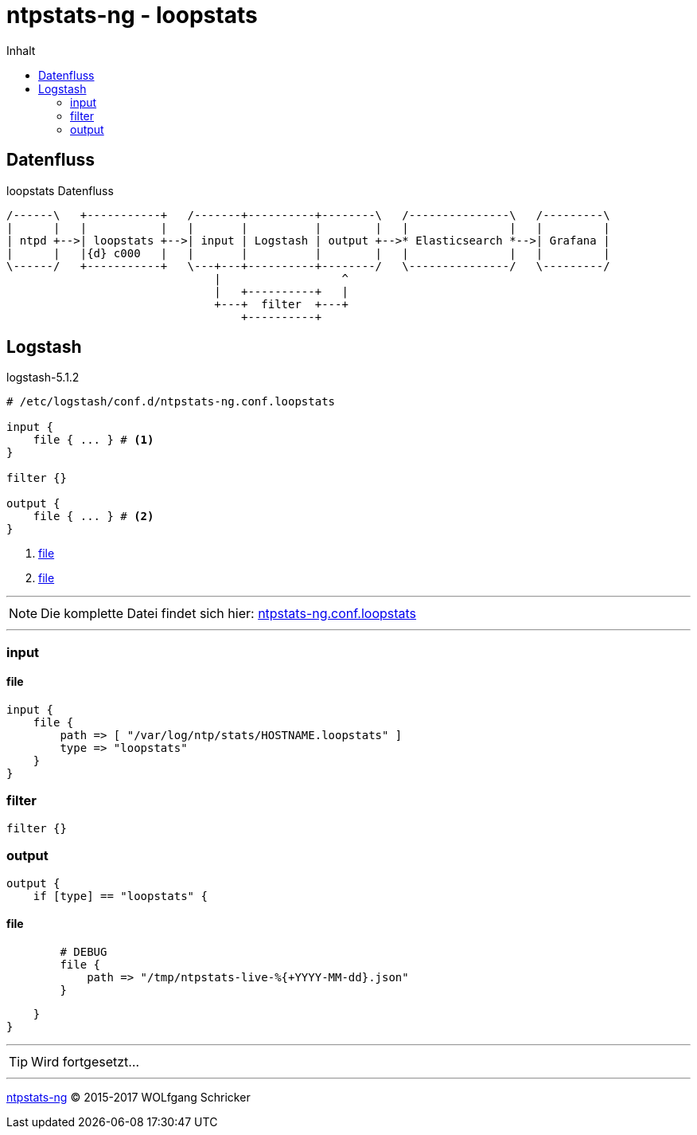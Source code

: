 = ntpstats-ng - loopstats
:icons:         font
:imagesdir:     ../../../images
:imagesoutdir:  ../../../images
:linkattrs:
:toc:           macro
:toc-title:     Inhalt

toc::[]

== Datenfluss

.loopstats Datenfluss
ifeval::["{{gitbook.version}}" != "3.2.2"]
ifndef::env-github[]
[ditaa, target="diagram/loopstats_dataflow", png]
----
/------\   +-----------+   /-------+----------+--------\   /---------------\   /---------\
|      |   |           |   |       |          |        |   |               |   |         |
| ntpd +-->| loopstats +-->| input | Logstash | output +-->* Elasticsearch *-->| Grafana |
|      |   |{d} c000   |   |       |          |        |   |               |   |         |
\------/   +-----------+   \---+---+----------+--------/   \---------------/   \---------/
                               |                  ^
                               |   +----------+   |
                               +---+  filter  +---+
                                   +----------+
----
endif::env-github[]
ifdef::env-github[]
image::diagram/loopstats_dataflow.png[]
endif::env-github[]
endif::[]
ifeval::["{{gitbook.version}}" == "3.2.2"]
image::diagram/loopstats_dataflow.png[]
endif::[]

== Logstash

.logstash-5.1.2
[source%nowrap]
----
# /etc/logstash/conf.d/ntpstats-ng.conf.loopstats

input {
    file { ... } # <1>
}

filter {}

output {
    file { ... } # <2>
}
----
<1> xref:loopstats.adoc#logstash-input-file[file]
<2> xref:loopstats.adoc#logstash-output-file[file]

---

NOTE: Die komplette Datei findet sich hier: link:https://github.com/wols/ntpstats-ng/blob/master/etc/logstash/conf.d/ntpstats-ng.conf.loopstats[ntpstats-ng.conf.loopstats, window="_blank"]

---

=== input

==== [[logstash-input-file]]file

[source%nowrap]
----
input {
    file {
        path => [ "/var/log/ntp/stats/HOSTNAME.loopstats" ]
        type => "loopstats"
    }
}
----

=== filter

[source%nowrap]
----
filter {}
----

=== output

[source%nowrap]
----
output {
    if [type] == "loopstats" {
----

==== [[logstash-output-file]]file

[source%nowrap]
----
        # DEBUG
        file {
            path => "/tmp/ntpstats-live-%{+YYYY-MM-dd}.json"
        }
----

[source%nowrap]
----
    }
}
----

---

TIP: Wird fortgesetzt...

---

link:../README.adoc[ntpstats-ng] (C) 2015-2017 WOLfgang Schricker

// End of ntpstats-ng/doc/de/doc/NTPstats-NG/loopstats.adoc
